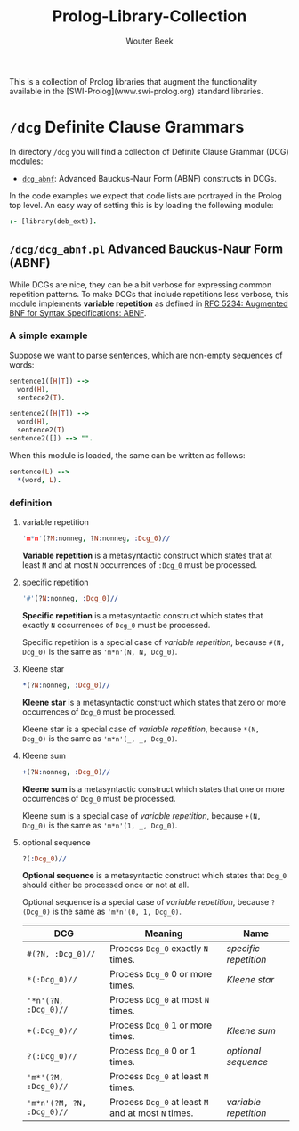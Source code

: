 #+TITLE: Prolog-Library-Collection
#+AUTHOR: Wouter Beek

This is a collection of Prolog libraries that augment the
functionality available in the [SWI-Prolog](www.swi-prolog.org)
standard libraries.



* ~/dcg~ Definite Clause Grammars

In directory ~/dcg~ you will find a collection of Definite Clause
Grammar (DCG) modules:

  - [[https://github.com/wouterbeek/Prolog_Library_Collection#dcg_abnf][~dcg_abnf~]]: Advanced Bauckus-Naur Form (ABNF) constructs in DCGs.

In the code examples we expect that code lists are portrayed in the Prolog top level.
An easy way of setting this is by loading the following module:

#+BEGIN_SRC prolog
:- [library(deb_ext)].
#+END_SRC

** ~/dcg/dcg_abnf.pl~ Advanced Bauckus-Naur Form (ABNF)

While DCGs are nice, they can be a bit verbose for expressing common
repetition patterns.  To make DCGs that include repetitions less
verbose, this module implements *variable repetition* as defined in
[[https://tools.ietf.org/html/rfc5234][RFC 5234: Augmented BNF for Syntax Specifications: ABNF]].

*** A simple example

Suppose we want to parse sentences, which are non-empty sequences of
words:

#+BEGIN_SRC prolog
sentence1([H|T]) -->
  word(H),
  sentece2(T).

sentence2([H|T]) -->
  word(H),
  sentence2(T)
sentence2([]) --> "".
#+END_SRC

When this module is loaded, the same can be written as follows:

#+BEGIN_SRC prolog
sentence(L) -->
  *(word, L).
#+END_SRC

*** definition

**** variable repetition

#+BEGIN_SRC prolog
'm*n'(?M:nonneg, ?N:nonneg, :Dcg_0)//
#+END_SRC

*Variable repetition* is a metasyntactic construct which states that
at least ~M~ and at most ~N~ occurrences of ~:Dcg_0~ must be
processed.

**** specific repetition

#+BEGIN_SRC prolog
'#'(?N:nonneg, :Dcg_0)//
#+END_SRC

*Specific repetition* is a metasyntactic construct which states that
exactly ~N~ occurrences of ~Dcg_0~ must be processed.

Specific repetition is a special case of [[variable repetition]], because
~#(N, Dcg_0)~ is the same as ~'m*n'(N, N, Dcg_0)~.

**** Kleene star

#+BEGIN_SRC prolog
*(?N:nonneg, :Dcg_0)//
#+END_SRC

*Kleene star* is a metasyntactic construct which states that zero or
more occurrences of ~Dcg_0~ must be processed.

Kleene star is a special case of [[variable repetition]], because ~*(N,
Dcg_0)~ is the same as ~'m*n'(_, _, Dcg_0)~.

**** Kleene sum

#+BEGIN_SRC prolog
+(?N:nonneg, :Dcg_0)//
#+END_SRC

*Kleene sum* is a metasyntactic construct which states that one or
more occurrences of ~Dcg_0~ must be processed.

Kleene sum is a special case of [[variable repetition]], because ~+(N,
Dcg_0)~ is the same as ~'m*n'(1, _, Dcg_0)~.

**** optional sequence

#+BEGIN_SRC prolog
?(:Dcg_0)//
#+END_SRC

*Optional sequence* is a metasyntactic construct which states that
~Dcg_0~ should either be processed once or not at all.

Optional sequence is a special case of [[variable repetition]], because
~?(Dcg_0)~ is the same as ~'m*n'(0, 1, Dcg_0)~.

| *DCG*                     | *Meaning*                                           | *Name*              |
|---------------------------+-----------------------------------------------------+---------------------|
| ~#(?N, :Dcg_0)//~         | Process ~Dcg_0~ exactly ~N~ times.                  | [[specific repetition]] |
| ~*(:Dcg_0)//~             | Process ~Dcg_0~ 0 or more times.                    | [[Kleene star]]         |
| ~'*n'(?N, :Dcg_0)//~      | Process ~Dcg_0~ at most ~N~ times.                  |                     |
| ~+(:Dcg_0)//~             | Process ~Dcg_0~ 1 or more times.                    | [[Kleene sum]]          |
| ~?(:Dcg_0)//~             | Process ~Dcg_0~ 0 or 1 times.                       | [[optional sequence]]   |
| ~'m*'(?M, :Dcg_0)//~      | Process ~Dcg_0~ at least ~M~ times.                 |                     |
| ~'m*n'(?M, ?N, :Dcg_0)//~ | Process ~Dcg_0~ at least ~M~ and at most ~N~ times. | [[variable repetition]] |
